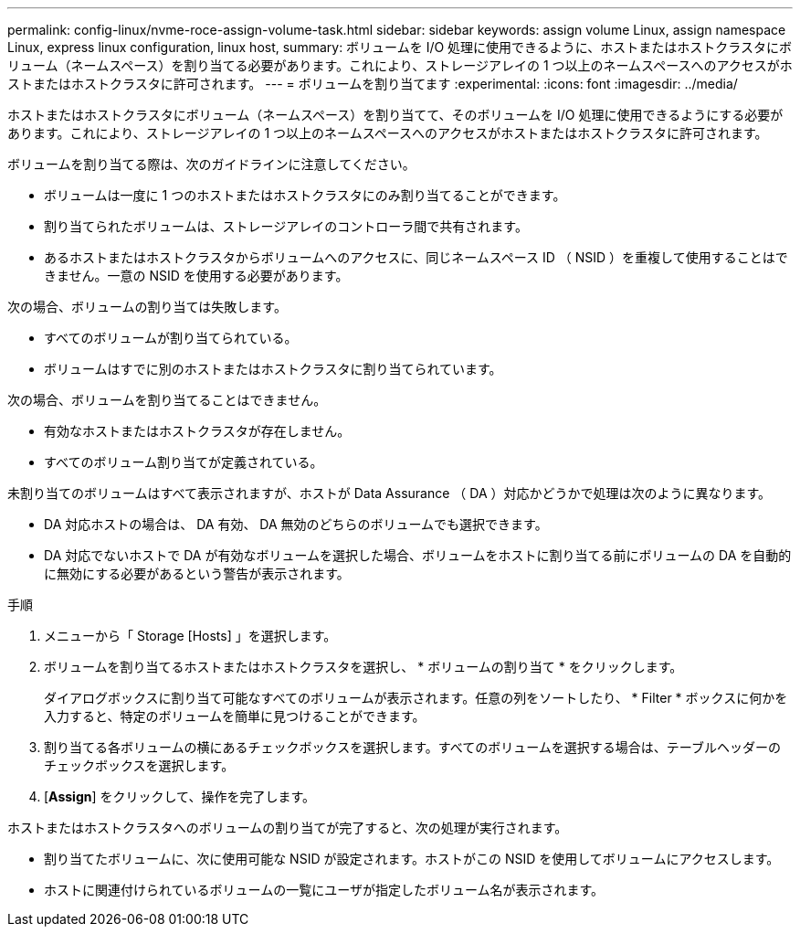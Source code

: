 ---
permalink: config-linux/nvme-roce-assign-volume-task.html 
sidebar: sidebar 
keywords: assign volume Linux, assign namespace Linux, express linux configuration, linux host, 
summary: ボリュームを I/O 処理に使用できるように、ホストまたはホストクラスタにボリューム（ネームスペース）を割り当てる必要があります。これにより、ストレージアレイの 1 つ以上のネームスペースへのアクセスがホストまたはホストクラスタに許可されます。 
---
= ボリュームを割り当てます
:experimental: 
:icons: font
:imagesdir: ../media/


[role="lead"]
ホストまたはホストクラスタにボリューム（ネームスペース）を割り当てて、そのボリュームを I/O 処理に使用できるようにする必要があります。これにより、ストレージアレイの 1 つ以上のネームスペースへのアクセスがホストまたはホストクラスタに許可されます。

ボリュームを割り当てる際は、次のガイドラインに注意してください。

* ボリュームは一度に 1 つのホストまたはホストクラスタにのみ割り当てることができます。
* 割り当てられたボリュームは、ストレージアレイのコントローラ間で共有されます。
* あるホストまたはホストクラスタからボリュームへのアクセスに、同じネームスペース ID （ NSID ）を重複して使用することはできません。一意の NSID を使用する必要があります。


次の場合、ボリュームの割り当ては失敗します。

* すべてのボリュームが割り当てられている。
* ボリュームはすでに別のホストまたはホストクラスタに割り当てられています。


次の場合、ボリュームを割り当てることはできません。

* 有効なホストまたはホストクラスタが存在しません。
* すべてのボリューム割り当てが定義されている。


未割り当てのボリュームはすべて表示されますが、ホストが Data Assurance （ DA ）対応かどうかで処理は次のように異なります。

* DA 対応ホストの場合は、 DA 有効、 DA 無効のどちらのボリュームでも選択できます。
* DA 対応でないホストで DA が有効なボリュームを選択した場合、ボリュームをホストに割り当てる前にボリュームの DA を自動的に無効にする必要があるという警告が表示されます。


.手順
. メニューから「 Storage [Hosts] 」を選択します。
. ボリュームを割り当てるホストまたはホストクラスタを選択し、 * ボリュームの割り当て * をクリックします。
+
ダイアログボックスに割り当て可能なすべてのボリュームが表示されます。任意の列をソートしたり、 * Filter * ボックスに何かを入力すると、特定のボリュームを簡単に見つけることができます。

. 割り当てる各ボリュームの横にあるチェックボックスを選択します。すべてのボリュームを選択する場合は、テーブルヘッダーのチェックボックスを選択します。
. [*Assign*] をクリックして、操作を完了します。


ホストまたはホストクラスタへのボリュームの割り当てが完了すると、次の処理が実行されます。

* 割り当てたボリュームに、次に使用可能な NSID が設定されます。ホストがこの NSID を使用してボリュームにアクセスします。
* ホストに関連付けられているボリュームの一覧にユーザが指定したボリューム名が表示されます。

